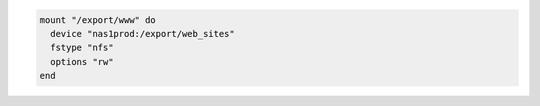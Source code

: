 .. This is an included how-to. 

.. To mount a remote file system:

.. code-block:: ruby

   mount "/export/www" do
     device "nas1prod:/export/web_sites"
     fstype "nfs"
     options "rw"
   end
